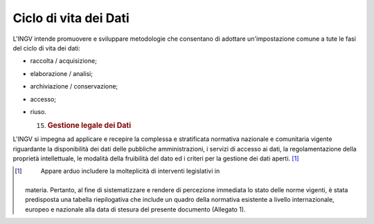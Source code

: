 Ciclo di vita dei Dati
======================

L'INGV intende promuovere e sviluppare metodologie che consentano di
adottare un'impostazione comune a tute le fasi del ciclo di vita dei
dati:

-  raccolta / acquisizione;

-  elaborazione / analisi;

-  archiviazione / conservazione;

-  accesso;

-  riuso.

   15. .. rubric:: Gestione legale dei Dati
          :name: gestione-legale-dei-dati

L'INGV si impegna ad applicare e recepire la complessa e stratificata
normativa nazionale e comunitaria vigente riguardante la disponibilità
dei dati delle pubbliche amministrazioni, i servizi di accesso ai dati,
la regolamentazione della proprietà intellettuale, le modalità della
fruibilità del dato ed i criteri per la gestione dei dati aperti. [1]_

.. [1]
    Appare arduo includere la molteplicità di interventi legislativi in
   materia. Pertanto, al fine di sistematizzare e rendere di percezione
   immediata lo stato delle norme vigenti, è stata predisposta una
   tabella riepilogativa che include un quadro della normativa esistente
   a livello internazionale, europeo e nazionale alla data di stesura
   del presente documento (Allegato 1).
